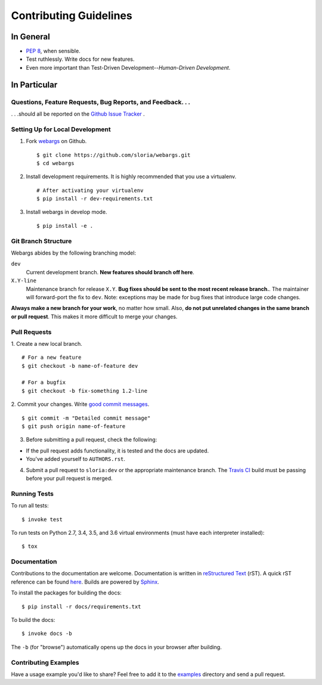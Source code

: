 Contributing Guidelines
=======================

In General
----------

- `PEP 8`_, when sensible.
- Test ruthlessly. Write docs for new features.
- Even more important than Test-Driven Development--*Human-Driven Development*.

.. _`PEP 8`: http://www.python.org/dev/peps/pep-0008/

In Particular
-------------

Questions, Feature Requests, Bug Reports, and Feedback. . .
+++++++++++++++++++++++++++++++++++++++++++++++++++++++++++

. . .should all be reported on the `Github Issue Tracker`_ .

.. _`Github Issue Tracker`: https://github.com/sloria/webargs/issues?state=open

Setting Up for Local Development
++++++++++++++++++++++++++++++++

1. Fork webargs_ on Github. ::

    $ git clone https://github.com/sloria/webargs.git
    $ cd webargs

2. Install development requirements. It is highly recommended that you use a virtualenv. ::

    # After activating your virtualenv
    $ pip install -r dev-requirements.txt

3. Install webargs in develop mode. ::

   $ pip install -e .

Git Branch Structure
++++++++++++++++++++

Webargs abides by the following branching model:


``dev``
    Current development branch. **New features should branch off here**.

``X.Y-line``
    Maintenance branch for release ``X.Y``. **Bug fixes should be sent to the most recent release branch.**. The maintainer will forward-port the fix to ``dev``. Note: exceptions may be made for bug fixes that introduce large code changes.

**Always make a new branch for your work**, no matter how small. Also, **do not put unrelated changes in the same branch or pull request**. This makes it more difficult to merge your changes.

Pull Requests
++++++++++++++

1. Create a new local branch.
::

    # For a new feature
    $ git checkout -b name-of-feature dev

    # For a bugfix
    $ git checkout -b fix-something 1.2-line

2. Commit your changes. Write `good commit messages <http://tbaggery.com/2008/04/19/a-note-about-git-commit-messages.html>`_.
::

    $ git commit -m "Detailed commit message"
    $ git push origin name-of-feature

3. Before submitting a pull request, check the following:

- If the pull request adds functionality, it is tested and the docs are updated.
- You've added yourself to ``AUTHORS.rst``.

4. Submit a pull request to ``sloria:dev`` or the appropriate maintenance branch. The `Travis CI <https://travis-ci.org/sloria/webargs>`_ build must be passing before your pull request is merged.

Running Tests
+++++++++++++

To run all tests: ::

    $ invoke test

To run tests on Python 2.7, 3.4, 3.5, and 3.6 virtual environments (must have each interpreter installed): ::

    $ tox

Documentation
+++++++++++++

Contributions to the documentation are welcome. Documentation is written in `reStructured Text`_ (rST). A quick rST reference can be found `here <http://docutils.sourceforge.net/docs/user/rst/quickref.html>`_. Builds are powered by Sphinx_.

To install the packages for building the docs: ::

    $ pip install -r docs/requirements.txt

To build the docs: ::

    $ invoke docs -b

The ``-b`` (for "browse") automatically opens up the docs in your browser after building.

Contributing Examples
+++++++++++++++++++++

Have a usage example you'd like to share? Feel free to add it to the `examples <https://github.com/sloria/webargs/tree/dev/examples>`_ directory and send a pull request.


.. _Sphinx: http://sphinx.pocoo.org/
.. _`reStructured Text`: http://docutils.sourceforge.net/rst.html
.. _webargs: https://github.com/sloria/webargs
